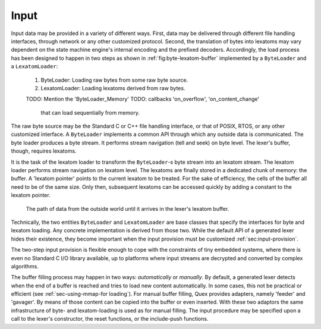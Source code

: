 Input
=====

Input data may be provided in a variety of different ways.  First, data may be
delivered through different file handling interfaces, through network or any
other customized protocol. Second, the translation of bytes into lexatoms may
vary dependent on the state machine engine's internal encoding and the prefixed
decoders. Accordingly, the load process has been designed to happen in two
steps as shown in :ref:`fig:byte-lexatom-buffer` implemented by a ``ByteLoader``
and a ``LexatomLoader``:

    #. ByteLoader: Loading raw bytes from some raw byte source. 
           
    #. LexatomLoader: Loading lexatoms derived from raw bytes.

    TODO: Mention the 'ByteLoader_Memory'
    TODO: callbacks 'on_overflow', 'on_content_change'
          that can load sequentially from memory.

The raw byte source may be the Standard C or C++ file handling interface, or
that of POSIX, RTOS, or any other customized interface. A ``ByteLoader``
implements a common API through which any outside data is communicated. The
byte loader produces a byte stream. It  performs stream navigation (tell and
seek) on byte level.  The lexer's buffer, though, requires lexatoms. 

It is the task of the lexatom loader to transform the ``ByteLoader``-s byte
stream into an lexatom stream. The lexatom loader performs stream navigation on
lexatom level. The lexatoms are finally stored in a dedicated chunk of memory:
the buffer. A 'lexatom pointer' points to the current lexatom to be treated.
For the sake of efficiency, the cells of the buffer all need to be of the same
size. Only then, subsequent lexatoms can be accessed quickly by adding a
constant to the lexatom pointer.  

.. _fig:byte-lexatom-buffer:

.. figure:: ../figures/byte-lexatom-buffer.png
   
   The path of data from the outside world until it arrives in the lexer's
   lexatom buffer.

Technically, the two entities ``ByteLoader`` and ``LexatomLoader`` are base
classes that specify the interfaces for byte and lexatom loading. Any concrete
implementation is derived from those two. While the default API of a generated
lexer hides their existence, they become important when the input provision
must be customized :ref:`sec:input-provision`.

The two-step input provision is flexible enough to cope with the constraints of
tiny embedded systems, where there is even no Standard C I/O library available,
up to platforms where input streams are decrypted and converted by complex
algorithms.

.. NOTE figures are setup with 'sdedit'. As for version 4.01 a NullPointer
   exception prevents exporting to png. So that has been postponed.
   Consider files: "buffer-automatic-load.sdx" and "buffer-manual-load.sdx"

The buffer filling process may happen in two ways: *automatically* or
*manually*. By default, a generated lexer detects when the end of a buffer is
reached and tries to load new content automatically. In some cases, this not be
practical or efficient (see :ref:`sec-using-mmap-for loading`). For manual
buffer filling, Quex provides adapters, namely 'feeder' and 'gavager'. By means
of those content can be copied into the buffer or even inserted. With these two
adaptors the same infrastructure of byte- and lexatom-loading is used as for
manual filling.  The input procedure may be specified upon a call to the
lexer's constructor, the reset functions, or the include-push functions.

